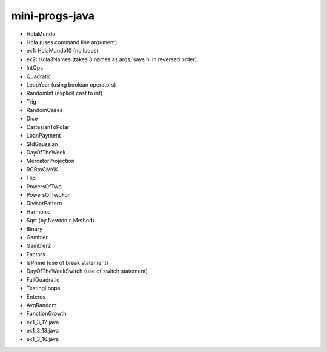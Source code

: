 mini-progs-java
===============

* HolaMundo
* Hola (uses command line argument)
* ex1: HolaMundo10 (no loops)
* ex2: Hola3Names (takes 3 names as args, says hi in reversed order). 
* IntOps
* Quadratic
* LeapYear (using boolean operators)
* RandomInt (explicit cast to int)
* Trig
* RandomCases
* Dice
* CartesianToPolar
* LoanPayment
* StdGaussian
* DayOfTheWeek
* MercatorProjection
* RGBtoCMYK
* Flip
* PowersOfTwo 
* PowersOfTwoFor
* DivisorPattern
* Harmonic
* Sqrt (by Newton's Method)
* Binary
* Gambler
* Gambler2
* Factors
* IsPrime (use of break statement)
* DayOfTheWeekSwitch (use of switch statement)
* FullQuadratic
* TestingLoops
* Enteros
* AvgRandom
* FunctionGrowth
* ex1_3_12.java
* ex1_3_13.java 
* ex1_3_16.java







